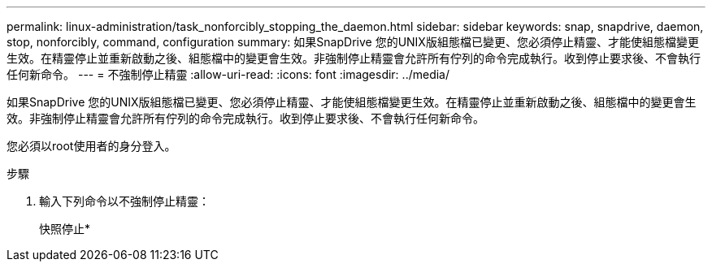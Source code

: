 ---
permalink: linux-administration/task_nonforcibly_stopping_the_daemon.html 
sidebar: sidebar 
keywords: snap, snapdrive, daemon, stop, nonforcibly, command, configuration 
summary: 如果SnapDrive 您的UNIX版組態檔已變更、您必須停止精靈、才能使組態檔變更生效。在精靈停止並重新啟動之後、組態檔中的變更會生效。非強制停止精靈會允許所有佇列的命令完成執行。收到停止要求後、不會執行任何新命令。 
---
= 不強制停止精靈
:allow-uri-read: 
:icons: font
:imagesdir: ../media/


[role="lead"]
如果SnapDrive 您的UNIX版組態檔已變更、您必須停止精靈、才能使組態檔變更生效。在精靈停止並重新啟動之後、組態檔中的變更會生效。非強制停止精靈會允許所有佇列的命令完成執行。收到停止要求後、不會執行任何新命令。

您必須以root使用者的身分登入。

.步驟
. 輸入下列命令以不強制停止精靈：
+
快照停止*


